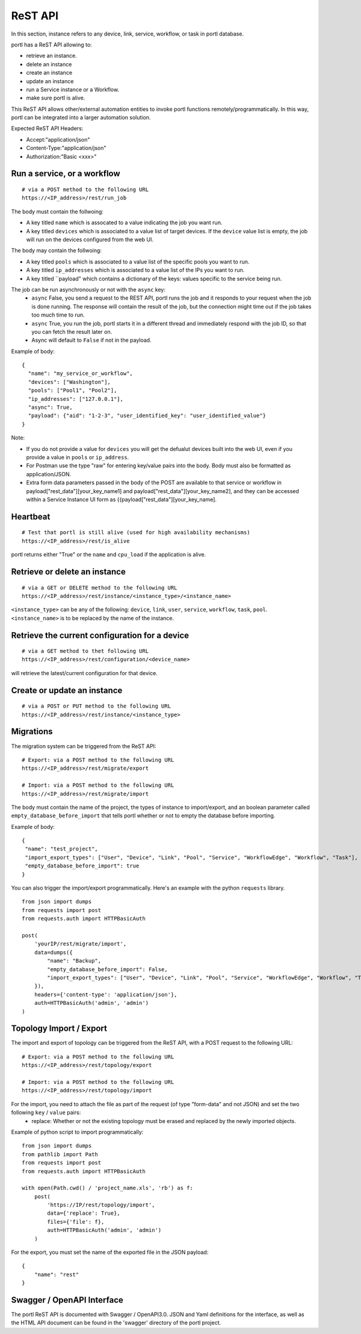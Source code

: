 ========
ReST API
========

In this section, instance refers to any device, link, service, workflow, or task in portl database.

portl has a ReST API allowing to:

- retrieve an instance.
- delete an instance
- create an instance
- update an instance
- run a Service instance or a Workflow.
- make sure portl is alive.

This ReST API allows other/external automation entities to invoke portl functions remotely/programmatically. In this way, portl can be integrated into a larger automation solution.

Expected ReST API Headers:

- Accept:"application/json"
- Content-Type:"application/json"
- Authorization:"Basic <xxx>"


Run a service, or a workflow
****************************

::

 # via a POST method to the following URL
 https://<IP_address>/rest/run_job

The body must contain the follwoing:

- A key titled ``name`` which is assocated to a value indicating the job you want run.
- A key titled ``devices`` which is associated to a value list of target devices. If the ``device`` value list is empty, the job will run on the devices configured from the web UI.

The body may contain the follwoing:

- A key titled ``pools`` which is associated to a value list of the specific pools you want to run.
- A key titled ``ip_addresses`` which is associated to a value list of the IPs you want to run.
- A key titled ``payload" which contains a dictionary of the keys: values specific to the service being run.

The job can be run asynchronously or not with the ``async`` key:
  - ``async`` False, you send a request to the REST API, portl runs the job and it responds to your request when the job is done running. The response will contain the result of the job, but the connection might time out if the job takes too much time to run.
  - ``async`` True, you run the job, portl starts it in a different thread and immediately respond with the job ID, so that you can fetch the result later on.
  - Async will default to ``False`` if not in the payload.

Example of body:

::

 {
   "name": "my_service_or_workflow",
   "devices": ["Washington"],
   "pools": ["Pool1", "Pool2"],
   "ip_addresses": ["127.0.0.1"],
   "async": True,
   "payload": {"aid": "1-2-3", "user_identified_key": "user_identified_value"}
 }

Note:

- If you do not provide a value for ``devices`` you will get the defualut devices built into the web UI, even if you provide a value in ``pools`` or ``ip_address``.
- For Postman use the type "raw" for entering key/value pairs into the body. Body must also be formatted as application/JSON.
- Extra form data parameters passed in the body of the POST are available to that service or workflow in payload["rest_data"][your_key_name1] and payload["rest_data"][your_key_name2], and they can be accessed within a Service Instance UI form as {{payload["rest_data"][your_key_name].


Heartbeat
*********

::

 # Test that portl is still alive (used for high availability mechanisms)
 https://<IP_address>/rest/is_alive

portl returns either "True" or the ``name`` and ``cpu_load`` if the application is alive.


Retrieve or delete an instance
******************************

::

 # via a GET or DELETE method to the following URL
 https://<IP_address>/rest/instance/<instance_type>/<instance_name>

``<instance_type>`` can be any of the following: ``device``, ``link``, ``user``, ``service``, ``workflow``, ``task``, ``pool``.
``<instance_name>`` is to be replaced by the name of the instance.

.. image:: /_static/automation/rest/get_instance.png
   :alt: GET method to retrieve a device
   :align: center


Retrieve the current configuration for a device
***********************************************

::

 # via a GET method to thet following URL
 https://<IP_address>/rest/configuration/<device_name>

will retrieve the latest/current configuration for that device.


Create or update an instance
****************************

::

 # via a POST or PUT method to the following URL
 https://<IP_address>/rest/instance/<instance_type>


Migrations
**********

The migration system can be triggered from the ReST API:

::

 # Export: via a POST method to the following URL
 https://<IP_address>/rest/migrate/export

 # Import: via a POST method to the following URL
 https://<IP_address>/rest/migrate/import

The body must contain the name of the project, the types of instance to import/export, and an boolean parameter called ``empty_database_before_import`` that tells portl whether or not to empty the database before importing.

Example of body:

::

 {
  "name": "test_project",
  "import_export_types": ["User", "Device", "Link", "Pool", "Service", "WorkflowEdge", "Workflow", "Task"],
  "empty_database_before_import": true
 }

You can also trigger the import/export programmatically. Here's an example with the python ``requests`` library.

::

 from json import dumps
 from requests import post
 from requests.auth import HTTPBasicAuth

 post(
     'yourIP/rest/migrate/import',
     data=dumps({
         "name": "Backup",
         "empty_database_before_import": False,
         "import_export_types": ["User", "Device", "Link", "Pool", "Service", "WorkflowEdge", "Workflow", "Task"],
     }),
     headers={'content-type': 'application/json'},
     auth=HTTPBasicAuth('admin', 'admin')
 )

Topology Import / Export
************************

The import and export of topology can be triggered from the ReST API, with a POST request to the following URL:

::

 # Export: via a POST method to the following URL
 https://<IP_address>/rest/topology/export

 # Import: via a POST method to the following URL
 https://<IP_address>/rest/topology/import

For the import, you need to attach the file as part of the request (of type "form-data" and not JSON) and set the two following ``key`` / ``value`` pairs:
 - replace: Whether or not the existing topology must be erased and replaced by the newly imported objects.

Example of python script to import programmatically:

::

 from json import dumps
 from pathlib import Path
 from requests import post
 from requests.auth import HTTPBasicAuth

 with open(Path.cwd() / 'project_name.xls', 'rb') as f:
     post(
         'https://IP/rest/topology/import',
         data={'replace': True},
         files={'file': f},
         auth=HTTPBasicAuth('admin', 'admin')
     )

For the export, you must set the name of the exported file in the JSON payload:

::

 {
     "name": "rest"
 }

Swagger / OpenAPI Interface
***************************

The portl ReST API is documented with Swagger / OpenAPI3.0. JSON and Yaml definitions for the interface, as well as the HTML API
document can be found in the 'swagger' directory of the portl project.